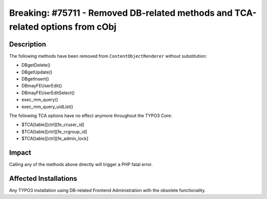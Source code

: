===============================================================================
Breaking: #75711 - Removed DB-related methods and TCA-related options from cObj
===============================================================================

Description
===========

The following methods have been removed from ``ContentObjectRenderer`` without substitution:

* DBgetDelete()
* DBgetUpdate()
* DBgetInsert()
* DBmayFEUserEdit()
* DBmayFEUserEditSelect()
* exec_mm_query()
* exec_mm_query_uidList()

The following TCA options have no effect anymore throughout the TYPO3 Core:

* $TCA[table][ctrl][fe_cruser_id]
* $TCA[table][ctrl][fe_crgroup_id]
* $TCA[table][ctrl][fe_admin_lock]


Impact
======

Calling any of the methods above directly will trigger a PHP fatal error.


Affected Installations
======================

Any TYPO3 installation using DB-related Frontend Administration with the obsolete functionality.